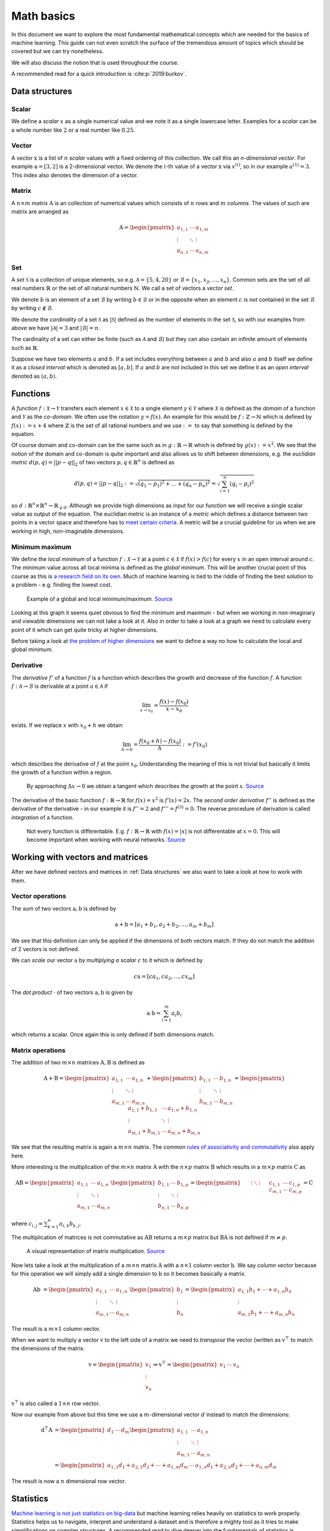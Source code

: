 Math basics
===========

In this document we want to explore the most fundamental mathematical concepts which are needed
for the basics of machine learning.
This guide can not even scratch the surface of the tremendous amount of topics which should be covered but we can try nonetheless.

We will also discuss the notion that is used throughout the course.

A recommended read for a quick introduction is :cite:p:`2019:burkov`.

Data structures
---------------

Scalar
^^^^^^

We define a *scalar* :math:`x` as a single numerical value and we note it as a single lowercase letter.
Examples for a *scalar* can be a whole number like :math:`2` or a real number like :math:`0.25`.

Vector
^^^^^^

A *vector* :math:`\text{x}` is a list of :math:`n` *scalar* values with a fixed ordering of this collection.
We call this an *n-dimensional vector*.
For example :math:`\text{a} = [3, 2]` is a 2-dimensional vector.
We denote the :math:`i`-th value of a vector :math:`\text{x}` via :math:`x^{(i)}`, so in our example :math:`a^{(1)} = 3`.
This index also denotes the dimension of a vector.

Matrix
^^^^^^

A :math:`n \times m` *matrix* :math:`\text{A}` is an collection of numerical values which consists of :math:`n` *rows* and :math:`m` *columns*.
The values of such are matrix are arranged as

.. math::

    \text{A} =
    \begin{pmatrix}
       a_{1,1} & \cdots & a_{1,m} \\
       \vdots & \ddots & \vdots \\
       a_{n,1} & \cdots & a_{n,m}
    \end{pmatrix}


Set
^^^

A *set* :math:`\mathcal{S}` is a collection of unique elements, so e.g. :math:`\mathcal{A} = \lbrace 5, 4 , 20 \rbrace` or :math:`\mathcal{B} = \lbrace x_1, x_2, \dots, x_{n} \rbrace`.
Common sets are the set of all real numbers :math:`\mathbb{R}` or the set of all natural numbers :math:`\mathbb{N}`.
We call a set of vectors a *vector set*.

We denote :math:`b` is an element of a set :math:`\mathcal{B}` by writing :math:`b \in \mathcal{B}` or in the opposite when an element :math:`c` is not
contained in the set :math:`\mathcal{B}` by writing :math:`c \notin \mathcal{B}`.

We denote the *cardinality* of a set :math:`\mathcal{S}` as :math:`|\mathcal{S}|` defined as the number of elements in the set :math:`\mathcal{S}`, so with our
examples from above we have :math:`|\mathcal{A}| = 3` and :math:`|\mathcal{B}| = n`. 

The cardinality of a set can either be finite (such as :math:`\mathcal{A}` and :math:`\mathcal{B}`) but they can also contain an infinite amount of elements
such as :math:`\mathbb{R}`.

Suppose we have two elements :math:`a` and :math:`b`.
If a set includes everything between :math:`a` and :math:`b` and also :math:`a` and :math:`b` itself we define it as a *closed interval* which is denoted as :math:`[a,b]`.
If :math:`a` and :math:`b` are not included in this set we define it as an *open interval* denoted as :math:`(a,b)`.

Functions
---------

A *function* :math:`f: \mathcal{X} \rightarrow \mathcal{Y}` transfers each element :math:`x \in \mathcal{X}` to a single element :math:`y \in \mathcal{Y}` where :math:`\mathcal{X}` is
defined as the *domain* of a function and :math:`\mathcal{Y}` as the *co-domain*.
We often use the notation :math:`y = f(x)`.
An example for this would be :math:`f: \mathbb{Z} \rightarrow \mathbb{N}` which is defined by :math:`f(x) := x+4` where :math:`\mathbb{Z}` is the
set of all rational numbers and we use :math:`:=` to say that something is defined by the equation.

Of course domain and co-domain can be the same such as in :math:`g: \mathbb{R} \rightarrow \mathbb{R}` which is defined by :math:`g(x):= x^2`.
We see that the notion of the domain and co-domain is quite important and also allows us to shift between dimensions, e.g. the
*euclidian metric* :math:`d(p,q) = ||p-q||_{2}` of two vectors :math:`p, q \in \mathbb{R}^n` is defined as

.. math::

    d(p,q) = ||p-q||_{2} := \sqrt{(q_1 - p_1)^2 + \dots + (q_n - p_n)^2 } = \sqrt{\sum_{i=1}^{n} (q_i - p_i)^2 }

so :math:`d: \mathbb{R}^n \times \mathbb{R}^n \rightarrow \mathbb{R}_{\geq 0}`.
Although we provide high dimensions as input for our function we will receive a single scalar value as output of the equation.
The euclidian metric is an instance of a *metric* which defines a distance between two points in a vector space and therefore has to `meet certain criteria <https://en.wikipedia.org/wiki/Metric_(mathematics)#Definition>`_.
A metric will be a crucial guideline for us when we are working in high, non-imaginable dimensions.

Minimum maximum
^^^^^^^^^^^^^^^

We define the *local minimum* of a function :math:`f: \mathcal{X} \rightarrow \mathcal{Y}` at a point :math:`c \in \mathcal{X}` if :math:`f(x) > f(c)` for every
:math:`x` in an open interval around :math:`c`.
The minimum value across all local minima is defined as the *global minimum*.
This will be another crucial point of this course as this is `a research field on its own <https://en.wikipedia.org/wiki/Optimization_problem>`__.
Much of machine learning is tied to the riddle of finding the best solution to a problem - e.g. finding the lowest cost.

.. figure:: https://upload.wikimedia.org/wikipedia/commons/1/1e/Extrema_example.svg
    :alt: Global and local maximum/minimum

    Example of a global and local minimum/maximum.
    `Source <https://commons.wikimedia.org/wiki/File:Extrema_example.svg>`__

Looking at this graph it seems quiet obvious to find the minimum and maximum - but when we working in non-imaginary and viewable dimensions
we can not take a look at it.
Also in order to take a look at a graph we need to calculate every point of it which can get quite tricky at higher dimensions.

Before taking a look at `the problem of higher dimensions <https://en.wikipedia.org/wiki/Curse_of_dimensionality>`__ we want to define
a way no how to calculate the local and global minimum.

Derivative
^^^^^^^^^^

The *derivative* :math:`f'` of a function :math:`f` is a function which describes the growth and decrease of the function :math:`f`.
A function :math:`f: \mathcal{A} \rightarrow \mathcal{B}` is derivable at a point :math:`a \in \mathcal{A}` if

.. math::

    \lim_{x \rightarrow x_0} = \frac{f(x) - f(x_0)}{x-x_0}

exists.
If we replace :math:`x` with :math:`x_0+h` we obtain

.. math::

    \lim_{h \rightarrow 0} = \frac{f(x_0 + h) - f(x_0)}{h} := f'(x_0)

which describes the derivative of :math:`f` at the point :math:`x_0`.
Understanding the meaning of this is not trivial but basically it limits the growth of a function within a region.

.. figure:: https://upload.wikimedia.org/wikipedia/commons/c/cc/Tangent_animation.gif
    :alt: Calculation of the tangent

    By approaching :math:`\Delta x \rightarrow 0` we obtain a tangent which describes the growth
    at the point :math:`x`.
    `Source <https://commons.wikimedia.org/wiki/File:Tangent_animation.gif>`__

The derivative of the basic function :math:`f: \mathbb{R} \rightarrow \mathbb{R}` for :math:`f(x)=x^2` is :math:`f'(x)=2x`.
The *second order derivative* :math:`f''` is defined as the derivative of the derivative - in our example it is
:math:`f''=2` and :math:`f''' = f^{(3)} = 0`.
The reverse procedure of derivation is called *integration* of a function.

.. figure:: https://upload.wikimedia.org/wikipedia/commons/6/6b/Absolute_value.svg
    :alt: Plot of :math:`f(x) = |x|`.

    Not every function is differentable. E.g. :math:`f: \mathbb{R} \rightarrow \mathbb{R}` with :math:`f(x)=|x|` is not 
    differentable at :math:`x=0`.
    This will become important when working with neural networks.
    `Source <https://commons.wikimedia.org/wiki/File:Absolute_value.svg>`__

Working with vectors and matrices
---------------------------------

After we have defined vectors and matrices in :ref:`Data structures` we also want to take a look at how to work with them.

Vector operations
^^^^^^^^^^^^^^^^^

The *sum* of two vectors :math:`\text{a},\text{b}` is defined by

.. math::

    \text{a} + \text{b} = [a_1 + b_1, a_2 + b_2, \dots, a_m + b_m]

We see that this definition can only be applied if the dimensions of both vectors match.
If they do not match the addition of 2 vectors is not defined.

We can *scale* our vector :math:`\text{a}` by *multiplying a scalar* :math:`c` to it which is defined by

.. math::

    c\text{a} = [ca_1, ca_2, ..., cx_m]

The *dot product* :math:`\cdot` of two vectors :math:`\text{a}, \text{b}` is given by

.. math::

    \text{a} \cdot \text{b} = \sum_{i=1}^{m} a_i b_i

which returns a scalar.
Once again this is only defined if both dimensions match.

Matrix operations
^^^^^^^^^^^^^^^^^

The addition of two :math:`m \times n` matrices :math:`\text{A},\text{B}` is defined as

.. math::

    \text{A} + \text{B} =
    \begin{pmatrix}
       a_{1,1} & \cdots & a_{1,n} \\
       \vdots & \ddots & \vdots \\
       a_{m,1} & \cdots & a_{m,n}
    \end{pmatrix} +
    \begin{pmatrix}
       b_{1,1} & \cdots & b_{1,n} \\
       \vdots & \ddots & \vdots \\
       b_{m,1} & \cdots & b_{m,n}
    \end{pmatrix} =
    \begin{pmatrix}
       a_{1,1} + b_{1,1} & \cdots & a_{1,n} + b_{1,n} \\
       \vdots & \ddots & \vdots \\
       a_{m,1} + b_{m,1} & \cdots & a_{m,n} + b_{m,n}
    \end{pmatrix}

We see that the resulting matrix is again a :math:`m \times n` matrix.
The common `rules of associativity and commutativity <https://de.wikipedia.org/wiki/Matrizenaddition#Eigenschaften>`_ also apply here.

More interesting is the multiplication of the :math:`m \times n` matrix :math:`\text{A}` with the :math:`n \times p` matrix :math:`\text{B}` which
results in a :math:`m \times p` matrix :math:`\text{C}` as

.. math::

    \text{A} \text{B} =
    \begin{pmatrix}
       a_{1,1} & \cdots & a_{1,n} \\
       \vdots & \ddots & \vdots \\
       a_{m,1} & \cdots & a_{m,n}
    \end{pmatrix}
    \begin{pmatrix}
       b_{1,1} & \cdots & b_{1,p} \\
       \vdots & \ddots & \vdots \\
       b_{n,1} & \cdots & b_{n,p}
    \end{pmatrix} =
    \begin{pmatrix}
       c_{1,1} & \cdots & c_{1,p} \\
       \vdots & \ddots & \vdots \\
       c_{m,1} & \cdots & c_{m,p}
    \end{pmatrix}
    = \text{C}

where :math:`c_{i,j} = \sum_{k=1}^{n} a_{i,k} b_{k, j}`.

The multiplication of matrices is not commutative as :math:`\text{A} \text{B}` returns a :math:`m \times p` matrix but
:math:`\text{B} \text{A}` is not defined if :math:`m \neq p`.

.. figure:: https://upload.wikimedia.org/wikipedia/commons/e/eb/Matrix_multiplication_diagram_2.svg
    :alt: Matrix multiplication

    A visual representation of matrix multiplication.
    `Source <https://en.wikipedia.org/wiki/File:Matrix_multiplication_diagram_2.svg>`__

Now lets take a look at the multiplication of a :math:`m \times n` matrix :math:`\text{A}` with a :math:`n \times 1` column vector :math:`\text{b}`.
We say *column vector* because for this operation we will simply add a single dimension to :math:`\text{b}` so it becomes basically a matrix.

.. math::

    \text{A} \text{b} &= 
    \begin{pmatrix}
       a_{1,1} & \cdots & a_{1,n} \\
       \vdots & \ddots & \vdots \\
       a_{m,1} & \cdots & a_{m,n}
    \end{pmatrix}
    \begin{pmatrix}
       b_{1} \\
       \vdots \\
       b_{n} 
    \end{pmatrix}
    =
    \begin{pmatrix}
       a_{1,1}b_1  + \cdots + a_{1,n}b_n \\
       \vdots \\
       a_{m,1}b_1 + \cdots + a_{m,n}b_n
    \end{pmatrix}

The result is a :math:`m \times 1` column vector.

When we want to multiply a vector :math:`\text{v}` to the left side of a matrix we need to *transpose* the vector (written as :math:`\text{v}^\top` to match the
dimensions of the matrix.

.. math::

    \text{v} =
    \begin{pmatrix}
       v_{1} \\
       \vdots \\
       v_{n} 
    \end{pmatrix} \Rightarrow
    \text{v}^\top =
    \begin{pmatrix}
       v_{1} & \cdots & v_{n} 
    \end{pmatrix}

:math:`\text{v}^\top` is also called a :math:`1 \times n` row vector.

Now our example from above but this time we use a :math:`m`-dimensional vector :math:`d` instead to match the dimensions:

.. math::

    \text{d}^\top \text{A} &= 
    \begin{pmatrix}
       d_{1} & \cdots & d_{m} 
    \end{pmatrix}
    \begin{pmatrix}
       a_{1,1} & \cdots & a_{1,n} \\
       \vdots & \ddots & \vdots \\
       a_{m,1} & \cdots & a_{m,n}
    \end{pmatrix} \\ &=
    \begin{pmatrix}
       a_{1,1}d_1 + a_{2,1}d_2 + \cdots + a_{1,m}d_m  & \cdots & a_{1,n}d_1 + a_{2,n}d_2 + \cdots + a_{n,m}d_m
    \end{pmatrix}

The result is now a :math:`n` dimensional row vector.

Statistics
----------

`Machine learning is not just statistics on big-data <https://towardsdatascience.com/the-actual-difference-between-statistics-and-machine-learning-64b49f07ea3>`__
but machine learning relies heavily on statistics to work properly.
Statistics helps us to navigate, interpret and understand a dataset and is therefore a mighty tool as it tries to make simplifications on complex structures.
A recommended read to dive deeper into the fundamentals of statistics is :cite:p:`2016:statistik`.

Random variable
^^^^^^^^^^^^^^^

A *random variable* :math:`X: \Omega \rightarrow \mathbb{R}` is a function which maps all possible outcomes :math:`\omega \in \Omega` of a *probability space*
to :math:`\mathbb{R}`, so

.. math::

    \begin{aligned}
        X: \Omega &\rightarrow \mathbb{R}\\
        \omega &\mapsto X(\omega) = x
    \end{aligned}

The *realization* :math:`x` of :math:`X(\omega) = x` for :math:`\omega \in \Omega` can be regarded as an *outcome* of an *experiment*,
also called an *event*. We will define events with

.. math::

    \begin{aligned}
        \{ X = x \} &\text{ with } \{ \omega : X(\omega) = x \}\\
        \{ X \leq x \} &\text{ with } \{ \omega: X(\omega) \leq x \}\\
        \{ X \in I \} &\text{ with } \{ \omega \in \Omega | X(\omega) \in I \}
    \end{aligned}

where :math:`I` is an interval on :math:`\mathbb{R}`.

.. admonition:: Example

    To understand the definitions a bit better it is maybe good to work through an example.
    Lets say we throw two dices at once and sum up both of their values.
    All possilblities of the experiment are the tuples
    :math:`\Omega = \{ \omega = (i, j), 1 \leq i, j \leq 6 \}`.
    We define the sum of both dices as a random variable by
    :math:`X(\omega) = x = i+j`.
    Taking a look at the events we can see

    .. math::

        \begin{aligned}
            \{ X = 4 \} &= \left\{ (1,3), (2,2), (3,1) \right\}\\
            \{ X \leq 4 \} &= \left\{ (1, 1), (1, 2), (1, 3), (2,1), (2, 2), (3, 1) \right\}
        \end{aligned}

Density function and distribution
^^^^^^^^^^^^^^^^^^^^^^^^^^^^^^^^^

We can also write down the *likeliness* of the possibilities of a random variable :math:`X`,
also called the *probability density function* (PDF) :math:`f` via

.. math::

    f(x) = 
    \begin{cases}
        \mathbb{P}_X \left[ X = x_i \right] = p_i, &x = x_i \in \lbrace x_1, x_2, \dots \rbrace \\
        0, &\text{otherwhise}
    \end{cases}

This tells us how likely a certain event of our *probability space* is likely to occur.
Most of the time we are interested in this distribution rather than the mapping of the random variable
because this is often unknown and is one of the topics of statistics to re-construct this mapping.

We also often work with the *cumulative distribution function* (CDF), also often just called the
*distribution function*, of a random variable :math:`X` defined by

.. math::

    F_X (x) = \mathbb{P}_X \left[ X \leq x \right] = \sum_{i:x_i \leq x} f(x_i)


.. admonition:: Example

    Considering a coin drop :math:`X` with probability space :math:`\Omega = \{ 0, 1 \}`
    where :math:`0` maps to *heads* and :math:`0` to tails we can provide the
    probability density function via

    .. math::

        \mathbb{P}_X(x) = 
        \begin{cases}
            \frac{1}{2}, &x  = 0\\
            \frac{1}{2}, &x  = 1\\
        \end{cases}
    
    as both events are equally likely.

Continuous random variables
^^^^^^^^^^^^^^^^^^^^^^^^^^^

When we do not want to limit us to working with discrete random variables we need to refine the
definitions when working with continuous random variables.
Lets say we have a random variable :math:`X` which can be any value between 0 and 1.
As there are infinite many rational numbers between 0 and 1 the question remains how we can map a probability
to each of these values without making the sum of possibilities of all possible events exceed 1.

Because of this we call a random variable :math:`X` *continuous* if there exists a *density function* :math:`f(x) \geq 0`
that for an interval :math:`[a, b]`

.. math::

    \mathbb{P} [a \leq X \leq b] = \int_a^b f(x) dx

There are certain requirements to such a *density function* like :math:`\int_{- \infty}^\infty f(x) dx = 1` as
the sum of all probabilities can not exceed 1 but also must some up to 1.
The circumstance that a single value of a continuous random variable has the likelihood of 0 is now clear because

.. math::

    \mathbb{P} [ X = a ] = \mathbb{P} [ a \leq X \leq a ] = \int_a^a f(x) dx = F(a) - F(a) = 0

The distribution :math:`F_X` of a continuous random variable :math:`X` with density function :math:`f` is defined by

.. math::

    F_X (x) = \mathbb{P} [ X \leq x ] = \int_{- \infty}^{x} f(x) dx

Quantiles
^^^^^^^^^

:math:`x_p` is a *p-quantile* of a random variable :math:`X` if

.. math::

    \begin{aligned}
        \mathbb{P}[X \leq x_p] \geq p \\
        \mathbb{P}[x_p \leq X] \geq (1-p)\\
    \end{aligned}

An important *p-quantile* is for :math:`p=0.5` which is commonly referred to as the *median*
and must not be the same as the *mean*.

.. figure:: https://upload.wikimedia.org/wikipedia/commons/8/8c/Standard_deviation_diagram.svg
    :alt: plot of the standard normal distribution

    A common probability density function is the *standard normal distribution*.
    Here it is displayed with its quantiles.
    `Source <https://en.wikipedia.org/wiki/Normal_distribution#/media/File:Standard_deviation_diagram.svg>`__

Expectation and variance
^^^^^^^^^^^^^^^^^^^^^^^^

The *expectation* :math:`\mathbb{E}[X]` of a discrete random variable :math:`X` with :math:`\Omega = \{ x_i \}_{i=1}^{m}`
and density function :math:`p` is given by

.. math::

    \mu_{X} = \mathbb{E}[X] := \sum_{i=1}^{m} x_i \mathbb{P}(X = x_i) = \sum_{i \geq 1} x_i * p_i

For a continuous random variable :math:`X` it is with density function :math:`f_X` it is defined by

.. math::

    \mu_{X} = \mathbb{E}[X] := \int_{- \infty}^{\infty} xf_X(x)dx

But most of the time we not solely rely on the expectation of a random variable as a metric but also how far the realizations of the
random variable are spread away from the expected value, which is called *variance*.

The *variance* :math:`\sigma^2_X` of a random variable :math:`X` is defined by

.. math::

    \sigma^2_X = \text{var}_X = \mathbb{E}[ (X - \mu_X) ]
    
For a discrete random variable :math:`X` we can use

.. math::

    \sigma^2_X = \text{var}_X =  \sqrt{\sum_{\omega \in \Omega} \mathbb{P}(X=\omega) (\omega - \mu_X)^2}

and for a continuous random variable :math:`X` we use

.. math::

    \sigma^2_X = \text{var}_X = \int_{- \infty}^{\infty} (x - \mu)^2 f(x) dx 

We also often talk about the *standard deviation* :math:`\sigma_X` of a random variable :math:`X` which is simply the square root of the variance, so

.. math::

    \sigma_X = \sqrt{\text{var}_X}


.. admonition:: Example

    Consider a dice - its possible outcomes are all numbers between 1 and 6, so
    :math:`\Omega_{\text{dice}} = \{ 1, 2, 3, 4, 5, 6 \}`.
    To throw any number is equally likely so :math:`\mathbb{P}_X(x) = \frac{1}{|\Omega_{\text{dice}}|} = \frac{1}{6}`.
    Putting everything together we can now calculate the expectation :math:`\mathbb{E}[X_{\text{dice}}]`:

    .. math::

        \mu_{X_{\text{dice}}} = \mathbb{E}[X_{\text{dice}}] = \sum_{i=1}^{6} i \frac{1}{6} = 1\frac{1}{6} + 2 \frac{1}{6} + \cdots + 6\frac{1}{6} = 3.5

    It is important to understand that the *expectation* itself must not be possible to throw with a dice - it is
    more like the average value that can be expected.

    We create another dice :math:`\alpha` - but this time the surface only has only 3 time the number 2 and three times number 5 its 6 sides,
    so :math:`\Omega_{\text{dice}_{\alpha}} = \{ 2,5 \}`.
    We can also calculate the expectation for our new dice:

    .. math::

        \mu_{X_{\text{dice}_\alpha}} = \mathbb{E}[X_{\text{dice}_\alpha}] = \sum_{i \in \Omega_{\text{dice}_{\alpha}}} i \frac{1}{|\Omega_{\text{dice}_{\alpha}}|} = 2\frac{1}{2} + 5 \frac{1}{2} = 3.5

    We can use the *variance* :math:`\sigma^2` to still distinguish the random variables from our normal dice and dice :math:`\alpha`.

    .. math::

        \begin{aligned}
            \sigma_{X_{\text{dice}}}^2 &= \frac{\sum_{i=1}^{6} \left(i - \mathbb{E}[X_{\text{dice}}] \right)^2}{6} = \frac{105}{36} \approx 2.916667\\
            \sigma_{X_{\text{dice}_\alpha}}^2 &= \frac{\sum_{i \in \{ 2, 5 \}} \left(i - \mathbb{E}[X_{\text{dice}_\alpha}] \right)^2}{2} = \frac{9}{4} = 2.25
        \end{aligned}


Precision and recall
^^^^^^^^^^^^^^^^^^^^

As a big part of machine learning is based on classification we need to learn the most basic terms to
understand the rate our estimator.

.. math::

    \begin{aligned}
        \text{precision} &= \frac{\# \{ \text{True positive predictions} \}}{\# \{ \text{Positive predictions} \}}\\
        \text{recall} &= \frac{\# \{ \text{True positive predictions} \}}{\# \{ \text{Positive examples} \}}\\ 
    \end{aligned}

.. figure:: https://upload.wikimedia.org/wikipedia/commons/2/26/Precisionrecall.svg
    :alt: Illustration of precision and recall.
    
    Illustration of precision and recall.
    `Source <https://commons.wikimedia.org/wiki/File:Precisionrecall.svg>`__.
